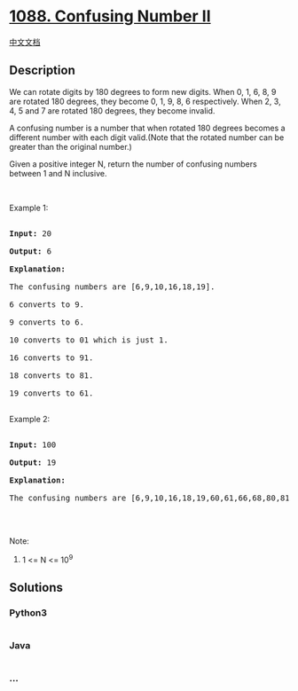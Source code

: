 * [[https://leetcode.com/problems/confusing-number-ii][1088. Confusing
Number II]]
  :PROPERTIES:
  :CUSTOM_ID: confusing-number-ii
  :END:
[[./solution/1000-1099/1088.Confusing Number II/README.org][中文文档]]

** Description
   :PROPERTIES:
   :CUSTOM_ID: description
   :END:

#+begin_html
  <p>
#+end_html

We can rotate digits by 180 degrees to form new digits. When 0, 1, 6, 8,
9 are rotated 180 degrees, they become 0, 1, 9, 8, 6 respectively. When
2, 3, 4, 5 and 7 are rotated 180 degrees, they become invalid.

#+begin_html
  </p>
#+end_html

#+begin_html
  <p>
#+end_html

A confusing number is a number that when rotated 180 degrees becomes a
different number with each digit valid.(Note that the rotated number can
be greater than the original number.)

#+begin_html
  </p>
#+end_html

#+begin_html
  <p>
#+end_html

Given a positive integer N, return the number of confusing numbers
between 1 and N inclusive.

#+begin_html
  </p>
#+end_html

#+begin_html
  <p>
#+end_html

 

#+begin_html
  </p>
#+end_html

#+begin_html
  <p>
#+end_html

Example 1:

#+begin_html
  </p>
#+end_html

#+begin_html
  <pre>

  <strong>Input: </strong><span id="example-input-1-1">20</span>

  <strong>Output: </strong><span id="example-output-1">6</span>

  <strong>Explanation: </strong>

  The confusing numbers are [6,9,10,16,18,19].

  6 converts to 9.

  9 converts to 6.

  10 converts to 01 which is just 1.

  16 converts to 91.

  18 converts to 81.

  19 converts to 61.

  </pre>
#+end_html

#+begin_html
  <p>
#+end_html

Example 2:

#+begin_html
  </p>
#+end_html

#+begin_html
  <pre>

  <strong>Input: </strong><span id="example-input-2-1">100</span>

  <strong>Output: </strong><span id="example-output-2">19</span>

  <strong>Explanation: </strong>

  The confusing numbers are [6,9,10,16,18,19,60,61,66,68,80,81,86,89,90,91,98,99,100].

  </pre>
#+end_html

#+begin_html
  <p>
#+end_html

 

#+begin_html
  </p>
#+end_html

#+begin_html
  <p>
#+end_html

Note:

#+begin_html
  </p>
#+end_html

#+begin_html
  <ol>
#+end_html

#+begin_html
  <li>
#+end_html

1 <= N <= 10^9

#+begin_html
  </li>
#+end_html

#+begin_html
  </ol>
#+end_html

** Solutions
   :PROPERTIES:
   :CUSTOM_ID: solutions
   :END:

#+begin_html
  <!-- tabs:start -->
#+end_html

*** *Python3*
    :PROPERTIES:
    :CUSTOM_ID: python3
    :END:
#+begin_src python
#+end_src

*** *Java*
    :PROPERTIES:
    :CUSTOM_ID: java
    :END:
#+begin_src java
#+end_src

*** *...*
    :PROPERTIES:
    :CUSTOM_ID: section
    :END:
#+begin_example
#+end_example

#+begin_html
  <!-- tabs:end -->
#+end_html
